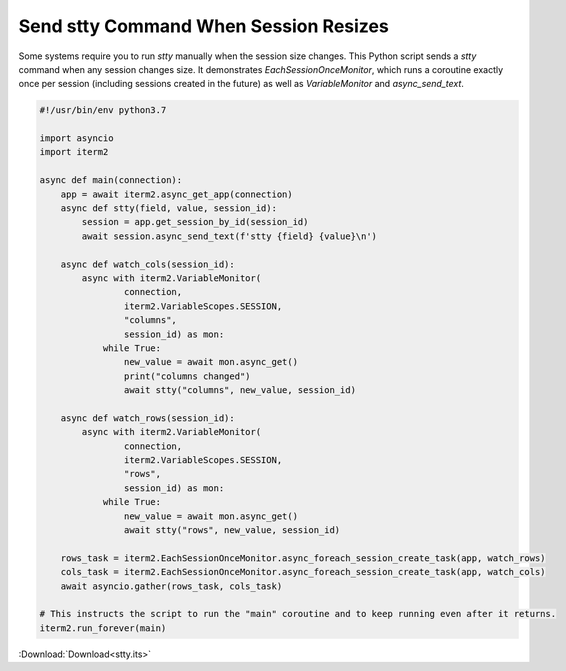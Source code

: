 .. _stty_example:

Send stty Command When Session Resizes
======================================

Some systems require you to run `stty` manually when the session size changes.
This Python script sends a `stty` command when any session changes size. It
demonstrates `EachSessionOnceMonitor`, which runs a coroutine exactly once per
session (including sessions created in the future) as well as `VariableMonitor`
and `async_send_text`.

.. code-block:: python

    #!/usr/bin/env python3.7

    import asyncio
    import iterm2

    async def main(connection):
	app = await iterm2.async_get_app(connection)
	async def stty(field, value, session_id):
	    session = app.get_session_by_id(session_id)
	    await session.async_send_text(f'stty {field} {value}\n')

	async def watch_cols(session_id):
	    async with iterm2.VariableMonitor(
		    connection,
		    iterm2.VariableScopes.SESSION,
		    "columns",
		    session_id) as mon:
		while True:
		    new_value = await mon.async_get()
		    print("columns changed")
		    await stty("columns", new_value, session_id)

	async def watch_rows(session_id):
	    async with iterm2.VariableMonitor(
		    connection,
		    iterm2.VariableScopes.SESSION,
		    "rows",
		    session_id) as mon:
		while True:
		    new_value = await mon.async_get()
		    await stty("rows", new_value, session_id)

	rows_task = iterm2.EachSessionOnceMonitor.async_foreach_session_create_task(app, watch_rows)
	cols_task = iterm2.EachSessionOnceMonitor.async_foreach_session_create_task(app, watch_cols)
	await asyncio.gather(rows_task, cols_task)

    # This instructs the script to run the "main" coroutine and to keep running even after it returns.
    iterm2.run_forever(main)

:Download:`Download<stty.its>`
